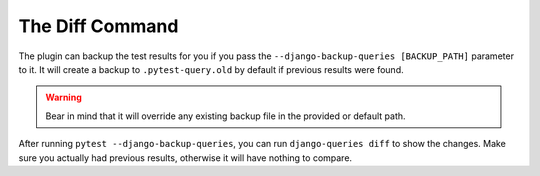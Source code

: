 .. _diff_usage:

The Diff Command
----------------

The plugin can backup the test results for you if you pass the ``--django-backup-queries [BACKUP_PATH]`` parameter to it. It will create a backup to ``.pytest-query.old`` by default if previous results were found.

.. warning::

    Bear in mind that it will override any existing backup file in the provided or default path.

After running ``pytest --django-backup-queries``, you can run ``django-queries diff`` to show the changes. Make sure you actually had previous results, otherwise it will have nothing to compare.
